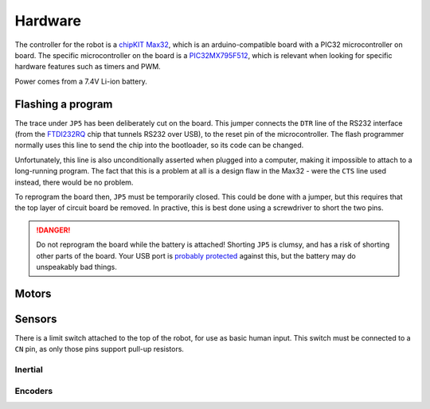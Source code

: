 .. default-domain:: cpp

Hardware
========

The controller for the robot is a `chipKIT Max32`_, which is an
arduino-compatible board with a PIC32 microcontroller on board. The specific
microcontroller on the board is a PIC32MX795F512_, which is relevant when
looking for specific hardware features such as timers and PWM.

Power comes from a 7.4V Li-ion battery.

.. _flashing:

Flashing a program
------------------

The trace under ``JP5`` has been deliberately cut on the board. This jumper
connects the ``DTR`` line of the RS232 interface (from the FTDI232RQ_ chip that
tunnels RS232 over USB), to the reset pin of the microcontroller. The flash
programmer normally uses this line to send the chip into the bootloader, so its
code can be changed.

Unfortunately, this line is also unconditionally asserted when plugged into a
computer, making it impossible to attach to a long-running program. The fact
that this is a problem at all is a design flaw in the Max32 - were the ``CTS``
line used instead, there would be no problem.

To reprogram the board then, ``JP5`` must be temporarily closed. This could be
done with a jumper, but this requires that the top layer of circuit board be
removed. In practive, this is best done using a screwdriver to short the two
pins.

.. danger::
   Do not reprogram the board while the battery is attached! Shorting ``JP5``
   is clumsy, and has a risk of shorting other parts of the board. Your USB port
   is `probably protected`__ against this, but the battery may
   do unspeakably bad things.

   .. __: https://superuser.com/questions/1040824/are-usb-ports-in-laptops-protected-against-short-circuits


.. _`chipKIT Max32`: http://store.digilentinc.com/chipkit-max32-microcontroller-board-with-mega-r3-headers/
.. _PIC32MX795F512: http://ww1.microchip.com/downloads/en/DeviceDoc/61156G.pdf

.. _FTDI232RQ: http://www.ftdichip.com/Support/Documents/DataSheets/ICs/DS_FT232R.pdf

Motors
------

.. doxygenfile:: motors.cpp

Sensors
-------

There is a limit switch attached to the top of the robot, for use as basic
human input. This switch must be connected to a ``CN`` pin, as only those
pins support pull-up resistors.


Inertial
~~~~~~~~

.. doxygenfile:: gyroAccel.cpp

Encoders
~~~~~~~~

.. doxygenfile:: encoders.cpp
